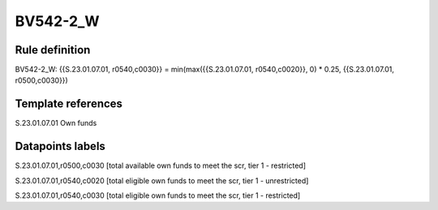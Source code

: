 =========
BV542-2_W
=========

Rule definition
---------------

BV542-2_W: {{S.23.01.07.01, r0540,c0030}} = min(max({{S.23.01.07.01, r0540,c0020}}, 0) * 0.25, {{S.23.01.07.01, r0500,c0030}})


Template references
-------------------

S.23.01.07.01 Own funds


Datapoints labels
-----------------

S.23.01.07.01,r0500,c0030 [total available own funds to meet the scr, tier 1 - restricted]

S.23.01.07.01,r0540,c0020 [total eligible own funds to meet the scr, tier 1 - unrestricted]

S.23.01.07.01,r0540,c0030 [total eligible own funds to meet the scr, tier 1 - restricted]



